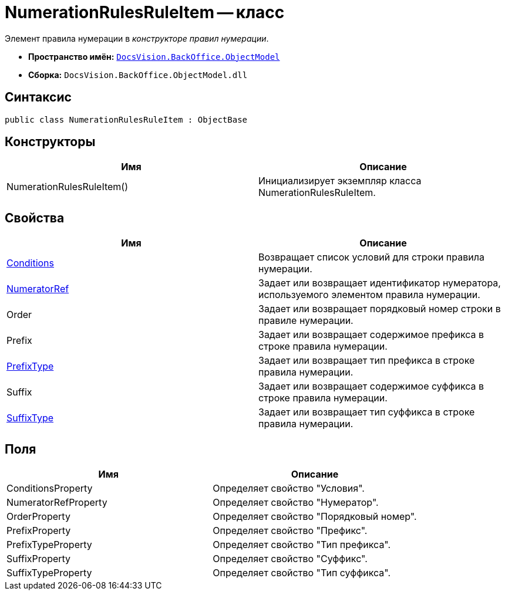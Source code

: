 = NumerationRulesRuleItem -- класс

Элемент правила нумерации в _конструкторе правил нумерации_.

* *Пространство имён:* `xref:api/DocsVision/Platform/ObjectModel/ObjectModel_NS.adoc[DocsVision.BackOffice.ObjectModel]`
* *Сборка:* `DocsVision.BackOffice.ObjectModel.dll`

== Синтаксис

[source,csharp]
----
public class NumerationRulesRuleItem : ObjectBase
----

== Конструкторы

[cols=",",options="header"]
|===
|Имя |Описание
|NumerationRulesRuleItem() |Инициализирует экземпляр класса NumerationRulesRuleItem.
|===

== Свойства

[cols=",",options="header"]
|===
|Имя |Описание
|xref:api/DocsVision/BackOffice/ObjectModel/NumerationRulesRuleItem.Conditions_PR.adoc[Conditions] |Возвращает список условий для строки правила нумерации.
|xref:api/DocsVision/BackOffice/ObjectModel/NumerationRulesRuleItem.NumeratorRef_PR.adoc[NumeratorRef] |Задает или возвращает идентификатор нумератора, используемого элементом правила нумерации.
|Order |Задает или возвращает порядковый номер строки в правиле нумерации.
|Prefix |Задает или возвращает содержимое префикса в строке правила нумерации.
|xref:api/DocsVision/BackOffice/ObjectModel/NumerationRulesRuleItem.PrefixType_PR.adoc[PrefixType] |Задает или возвращает тип префикса в строке правила нумерации.
|Suffix |Задает или возвращает содержимое суффикса в строке правила нумерации.
|xref:api/DocsVision/BackOffice/ObjectModel/NumerationRulesRuleItem.SuffixType_PR.adoc[SuffixType] |Задает или возвращает тип суффикса в строке правила нумерации.
|===

== Поля

[cols=",",options="header"]
|===
|Имя |Описание
|ConditionsProperty |Определяет свойство "Условия".
|NumeratorRefProperty |Определяет свойство "Нумератор".
|OrderProperty |Определяет свойство "Порядковый номер".
|PrefixProperty |Определяет свойство "Префикс".
|PrefixTypeProperty |Определяет свойство "Тип префикса".
|SuffixProperty |Определяет свойство "Суффикс".
|SuffixTypeProperty |Определяет свойство "Тип суффикса".
|===
